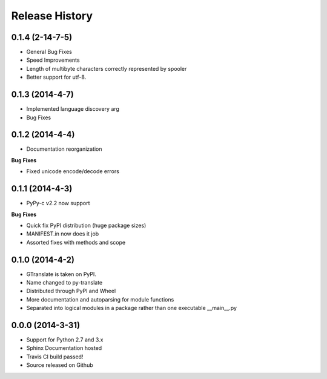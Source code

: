 .. :changelog:

Release History
---------------
0.1.4 (2-14-7-5)
++++++++++++++++
- General Bug Fixes
- Speed Improvements
- Length of multibyte characters correctly represented by spooler
- Better support for utf-8.

0.1.3 (2014-4-7)
++++++++++++++++
- Implemented language discovery arg
- Bug Fixes

0.1.2 (2014-4-4)
++++++++++++++++

- Documentation reorganization

**Bug Fixes**

- Fixed unicode encode/decode errors

0.1.1 (2014-4-3)
++++++++++++++++

- PyPy-c v2.2 now support

**Bug Fixes**

- Quick fix PyPI distribution (huge package sizes)
- MANIFEST.in now does it job
- Assorted fixes with methods and scope

0.1.0 (2014-4-2)
++++++++++++++++

- GTranslate is taken on PyPI.
- Name changed to py-translate
- Distributed through PyPI and Wheel
- More documentation and autoparsing for module functions
- Separated into logical modules in a package rather than one executable __main__.py

0.0.0 (2014-3-31)
+++++++++++++++++

- Support for Python 2.7 and 3.x
- Sphinx Documentation hosted
- Travis CI build passed!
- Source released on Github

